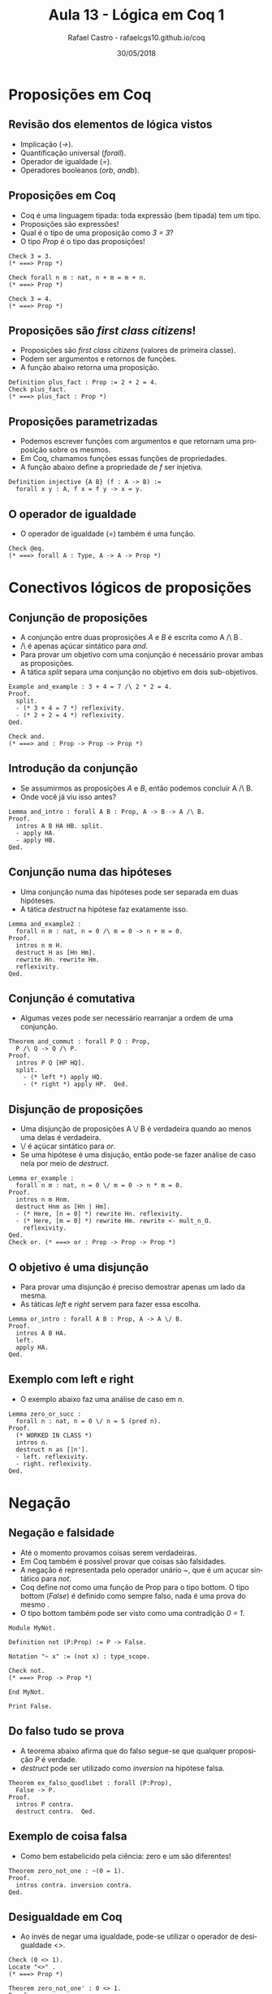 #+TITLE: Aula 13 - Lógica em Coq 1
#+AUTHOR: Rafael Castro - rafaelcgs10.github.io/coq
#+EMAIL: rafaelcgs10@gmail.com
#+startup: beamer
#+LaTeX_CLASS: beamer
#+HTML_HEAD: <link rel="stylesheet" type="text/css" href="style.css"/>
#+LATEX_HEADER: \usepackage{graphicx, hyperref, udesc, url}
#+OPTIONS:   H:2 toc:nil
#+DATE: 30/05/2018

#+LANGUAGE: pt

* Proposições em Coq

** Revisão dos elementos de lógica vistos
   - Implicação (/->/).
   - Quantificação universal (/forall/).
   - Operador de igualdade (/=/).
   - Operadores booleanos (/orb/, /andb/).
     
** Proposições em Coq
   - Coq é uma linguagem tipada: toda expressão (bem tipada) tem um tipo.
   - Proposições são expressões!
   - Qual é o tipo de uma proposição como /3 = 3/?
   - O tipo /Prop/ é o tipo das proposições!
#+BEGIN_SRC coq
Check 3 = 3.
(* ===> Prop *)

Check forall n m : nat, n + m = m + n.
(* ===> Prop *)

Check 3 = 4.
(* ===> Prop *)
#+END_SRC

** Proposições são /first class citizens/!
   - Proposições são /first class citizens/ (valores de primeira classe).
   - Podem ser argumentos e retornos de funções.
   - A função abaixo retorna uma proposição.
#+BEGIN_SRC coq
Definition plus_fact : Prop := 2 + 2 = 4.
Check plus_fact.
(* ===> plus_fact : Prop *)
#+END_SRC

** Proposições parametrizadas
   - Podemos escrever funções com argumentos e que retornam uma proposição sobre os mesmos.
   - Em Coq, chamamos funções essas funções de propriedades.
   - A função abaixo define a propriedade de /f/ ser injetiva.
#+BEGIN_SRC coq
Definition injective {A B} (f : A -> B) :=
  forall x y : A, f x = f y -> x = y.
#+END_SRC

** O operador de igualdade
   - O operador de igualdade (/=/) também é uma função. 
#+BEGIN_SRC coq
Check @eq.
(* ===> forall A : Type, A -> A -> Prop *)
#+END_SRC

* Conectivos lógicos de proposições
  
** Conjunção de proposições
   - A conjunção entre duas proprosições /A/ e /B/ é escrita como A /\ B .
   - /\ é apenas açúcar sintático para /and/.
   - Para provar um objetivo com uma conjunção é necessário provar ambas as proposições.
   - A tática /split/ separa uma conjunção no objetivo em dois sub-objetivos.
#+BEGIN_SRC coq
Example and_example : 3 + 4 = 7 /\ 2 * 2 = 4.
Proof.
  split.
  - (* 3 + 4 = 7 *) reflexivity.
  - (* 2 + 2 = 4 *) reflexivity.
Qed.

Check and.
(* ===> and : Prop -> Prop -> Prop *)
#+END_SRC

** Introdução da conjunção
   - Se assumirmos as proposições /A/ e /B/, então podemos concluir A /\ B.
   - Onde você já viu isso antes?
#+BEGIN_SRC coq
Lemma and_intro : forall A B : Prop, A -> B -> A /\ B.
Proof.
  intros A B HA HB. split.
  - apply HA.
  - apply HB.
Qed.
#+END_SRC

** Conjunção numa das hipóteses
   - Uma conjunção numa das hipóteses pode ser separada em duas hipóteses.
   - A tática /destruct/ na hipótese faz exatamente isso.
#+BEGIN_SRC coq
Lemma and_example2 :
  forall n m : nat, n = 0 /\ m = 0 -> n + m = 0.
Proof.
  intros n m H.
  destruct H as [Hn Hm].
  rewrite Hn. rewrite Hm.
  reflexivity.
Qed.
#+END_SRC

** Conjunção é comutativa
   - Algumas vezes pode ser necessário rearranjar a ordem de uma conjunção.
#+BEGIN_SRC coq
Theorem and_commut : forall P Q : Prop,
  P /\ Q -> Q /\ P.
Proof.
  intros P Q [HP HQ].
  split.
    - (* left *) apply HQ.
    - (* right *) apply HP.  Qed.
#+END_SRC

** Disjunção de proposições 
   - Uma disjunção de proposições A \/ B é verdadeira quando ao menos uma delas é verdadeira.
   - \/ é açúcar sintático para /or/.
   - Se uma hipótese é uma disjução, então pode-se fazer análise de caso nela por meio de /destruct/.
#+BEGIN_SRC coq
Lemma or_example :
  forall n m : nat, n = 0 \/ m = 0 -> n * m = 0.
Proof.
  intros n m Hnm.
  destruct Hnm as [Hn | Hm].
  - (* Here, [n = 0] *) rewrite Hn. reflexivity.
  - (* Here, [m = 0] *) rewrite Hm. rewrite <- mult_n_O.
    reflexivity.
Qed.
Check or. (* ===> or : Prop -> Prop -> Prop *)
#+END_SRC

** O objetivo é uma disjunção
   - Para provar uma disjunção é preciso demostrar apenas um lado da mesma.
   - As táticas /left/ e /right/ servem para fazer essa escolha.
#+BEGIN_SRC coq
Lemma or_intro : forall A B : Prop, A -> A \/ B.
Proof.
  intros A B HA.
  left.
  apply HA.
Qed.
#+END_SRC

** Exemplo com left e right
   - O exemplo abaixo faz uma análise de caso em /n/.
#+BEGIN_SRC coq
Lemma zero_or_succ :
  forall n : nat, n = 0 \/ n = S (pred n).
Proof.
  (* WORKED IN CLASS *)
  intros n.
  destruct n as [|n'].
  - left. reflexivity.
  - right. reflexivity.
Qed.
#+END_SRC

* Negação

** Negação e falsidade
   - Até o momento provamos coisas serem verdadeiras.
   - Em Coq também é possível provar que coisas são falsidades.
   - A negação é representada pelo operador unário /~/, que é um açucar sintático para /not/.
   - Coq define /not/ como uma função de Prop para o tipo bottom. O tipo bottom (/False/) é definido como sempre falso, nada é uma prova do mesmo .
   - O tipo bottom também pode ser visto como uma contradição /0 = 1/.
#+BEGIN_SRC coq
Module MyNot.

Definition not (P:Prop) := P -> False.

Notation "~ x" := (not x) : type_scope.

Check not.
(* ===> Prop -> Prop *)

End MyNot.

Print False.
#+END_SRC

** Do falso tudo se prova
   - A teorema abaixo afirma que do falso segue-se que qualquer proposição /P/ é verdade.
   - /destruct/ pode ser utilizado como /inversion/ na hipótese falsa.
#+BEGIN_SRC coq
Theorem ex_falso_quodlibet : forall (P:Prop),
  False -> P.
Proof.
  intros P contra.
  destruct contra.  Qed.
#+END_SRC 

** Exemplo de coisa falsa
   - Como bem estabelicido pela ciência: zero e um são diferentes!
#+BEGIN_SRC coq
Theorem zero_not_one : ~(0 = 1).
Proof.
  intros contra. inversion contra.
Qed.
#+END_SRC

** Desigualdade em Coq
   - Ao invés de negar uma igualdade, pode-se utilizar o operador de desigualdade <>.
#+BEGIN_SRC coq
Check (0 <> 1).
Locate "<>" .
(* ===> Prop *)

Theorem zero_not_one' : 0 <> 1.
Proof.
  intros H. inversion H.
Qed.
#+END_SRC

** Negação é apenas uma função para falso!
   - Negação é apenas uma função para falso. Podemos utilizar /unfold/ em funções.
   - Falso implica em Falso:
#+BEGIN_SRC coq
Theorem not_False :
  ~ False.
Proof.
  unfold not. intros H. destruct H. Qed.
#+END_SRC

** Introdução da dupla negação
   - Introdução da dupla negação pode ser provado.
   - Tente fazer a eliminação da dupla negação!
#+BEGIN_SRC coq
Theorem double_neg : forall P : Prop,
  P -> ~~P.
Proof.
  intros P H. unfold not. intros G. apply G. apply H.  Qed.
#+END_SRC

** Tipo verdade em Coq 
   - O tipo verdade (True) é a constante verdadeira de tipo /Prop/.
#+BEGIN_SRC coq
Lemma True_is_true : True.
Proof. apply I. Qed.

Print True.
#+END_SRC 

